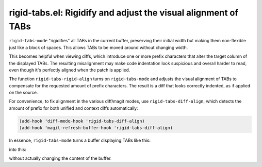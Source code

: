rigid-tabs.el: Rigidify and adjust the visual alignment of TABs
===============================================================

``rigid-tabs-mode`` "rigidifies" all TABs in the current buffer, preserving
their initial width but making them non-flexible just like a block of spaces.
This allows TABs to be moved around without changing width.

This becomes helpful when viewing diffs, which introduce one or more prefix
characters that alter the target column of the displayed TABs. The resulting
misalignment may make code indentation look suspicious and overall harder to
read, even though it's perfectly aligned when the patch is applied.

The function ``rigid-tabs-rigid-align`` turns on ``rigid-tabs-mode`` and
adjusts the visual alignment of TABs to compensate for the requested amount of
prefix characters. The result is a diff that looks correctly indented, as if
applied on the source.

For convenience, to fix alignment in the various diff/magit modes, use
``rigid-tabs-diff-align``, which detects the amount of prefix for both unified
and context diffs automatically:

.. code:: elisp

  (add-hook 'diff-mode-hook 'rigid-tabs-diff-align)
  (add-hook 'magit-refresh-buffer-hook 'rigid-tabs-diff-align)

In essence, ``rigid-tabs-mode`` turns a buffer displaying TABs like this:

.. image:: http://www.thregr.org/~wavexx/rnd/20150805-rigid_tabs/patch-unaligned-2.png

into this:

.. image:: http://www.thregr.org/~wavexx/rnd/20150805-rigid_tabs/patch-aligned-2.png

without actually changing the content of the buffer.
